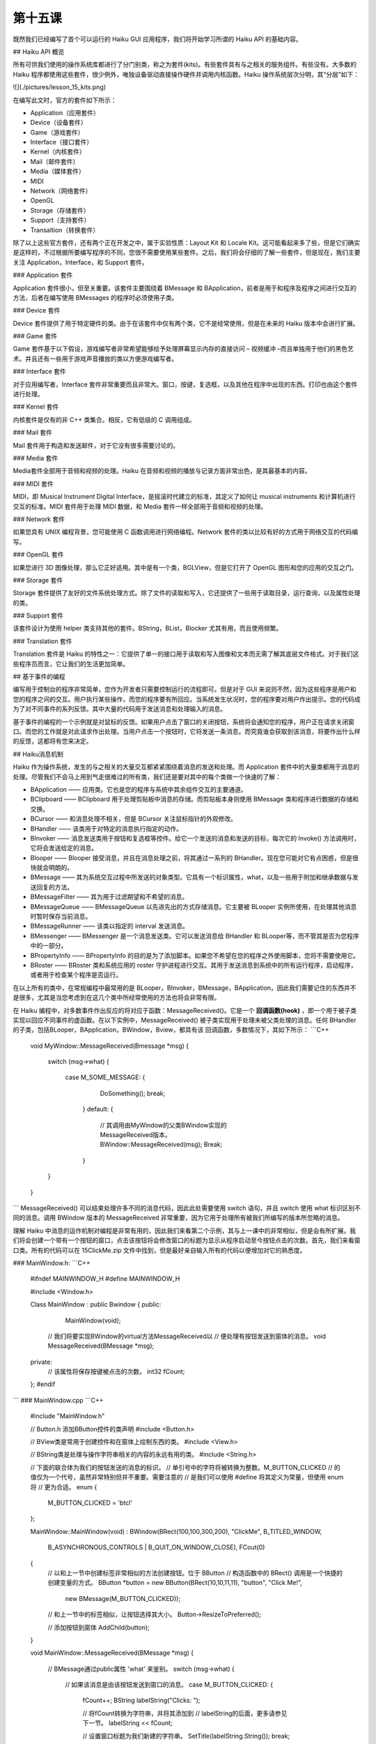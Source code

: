 第十五课
======================

既然我们已经编写了首个可以运行的 Haiku GUI 应用程序，我们将开始学习所谓的 Haiku API 的基础内容。

## Haiku API 概览

所有可供我们使用的操作系统库都进行了分门别类，称之为套件(kits)。有些套件具有与之相关的服务组件。有些没有。大多数的 Haiku 程序都使用这些套件，很少例外，唯独设备驱动直接操作硬件并调用内核函数。Haiku 操作系统层次分明，其“分层”如下：

![](./pictures/lesson_15_kits.png)

在编写此文时，官方的套件如下所示：

* Application（应用套件）     
* Device（设备套件）	      
* Game（游戏套件）	          
* Interface（接口套件）	      
* Kernel（内核套件）	      
* Mail（邮件套件）	          
* Media（媒体套件）
* MIDI
* Network（网络套件）
* OpenGL
* Storage（存储套件）
* Support（支持套件）
* Transaltion（转换套件）

除了以上这些官方套件，还有两个正在开发之中，属于实验性质：Layout Kit 和 Locale Kit。这可能看起来多了些，但是它们确实是这样的，不过根据所要编写程序的不同，您很不需要使用某些套件。之后，我们将会仔细的了解一些套件，但是现在，我们主要关注 Application，Interface，和 Support 套件。

### Application 套件

Application 套件很小，但至关重要。该套件主要围绕着 BMessage 和 BApplication，前者是用于和程序及程序之间进行交互的方法，后者在编写使用 BMessages 的程序时必须使用子类。

### Device 套件

Device 套件提供了用于特定硬件的类。由于在该套件中仅有两个类，它不是经常使用，但是在未来的 Haiku 版本中会进行扩展。

### Game 套件

Game 套件基于以下假设，游戏编写者非常希望能够给予处理屏幕显示内存的直接访问 – 视频缓冲 –而且单独用于他们的黑色艺术。并且还有一些用于游戏声音播放的类以方便游戏编写者。

### Interface 套件

对于应用编写者，Interface 套件非常重要而且非常大。窗口，按键，复选框，以及其他在程序中出现的东西。打印也由这个套件进行处理。

### Kernel 套件

内核套件是仅有的非 C++ 类集合。相反，它有低级的 C 调用组成。

### Mail 套件

Mail 套件用于构造和发送邮件，对于它没有很多需要讨论的。

### Media 套件

Media套件全部用于音频和视频的处理。Haiku 在音频和视频的播放与记录方面非常出色，是其最基本的内容。

### MIDI 套件

MIDI，即 Musical Instrument Digital Interface，是摇滚时代建立的标准，其定义了如何让 musical instruments 和计算机进行交互的标准。MIDI 套件用于处理 MIDI 数据，和 Media 套件一样全部用于音频和视频的处理。

### Network 套件

如果您具有 UNIX 编程背景，您可能使用 C 函数调用进行网络编程。Network 套件的类以比较有好的方式用于网络交互的代码编写。

### OpenGL 套件

如果您进行 3D 图像处理，那么它正好适用。其中是有一个类，BGLView，但是它打开了 OpenGL 图形和您的应用的交互之门。

### Storage 套件

Storage 套件提供了友好的文件系统处理方式。除了文件的读取和写入，它还提供了一些用于读取目录，运行查询，以及属性处理的类。

### Support 套件

该套件设计为使用 helper 类支持其他的套件。BString，BList，Blocker 尤其有用，而且使用频繁。

### Translation 套件

Translation 套件是 Haiku 的特性之一：它提供了单一的接口用于读取和写入图像和文本而无需了解其底层文件格式。对于我们这些程序员而言，它让我们的生活更加简单。

## 基于事件的编程

编写用于控制台的程序非常简单，您作为开发者只需要控制运行的流程即可。但是对于 GUI 来说则不然，因为这些程序是用户和您的程序之间的交互。用户执行某些操作，而您的程序要有所回应。当系统发生状况时，您的程序要对用户作出提示。您的代码成为了对不同事件的系列反馈。其中大量的代码用于发送消息和处理输入的消息。

基于事件的编程的一个示例就是对鼠标的反馈。如果用户点击了窗口的关闭按钮，系统将会通知您的程序，用户正在请求关闭窗口。而您的工作就是对此请求作出处理。当用户点击一个按钮时，它将发送一条消息。而究竟谁会获取到该消息，将要作出什么样的反馈，这都将有您来决定。

## Haiku消息机制

Haiku 作为操作系统，发生的与之相关的大量交互都紧紧围绕着消息的发送和处理。而 Application 套件中的大量类都用于消息的处理。尽管我们不会马上用到气走很难过的所有类，我们还是要对其中的每个类做一个快速的了解：

* BApplication —— 应用类。它也是您的程序与系统中其余组件交互的主要通道。
* BClipboard —— BClipboard 用于处理剪贴板中消息的存储。而剪贴板本身则使用 BMessage 类和程序进行数据的存储和交换。
* BCursor —— 和消息处理不相关，但是 BCursor 关注鼠标指针的外观修改。
* BHandler —— 该类用于对特定的消息执行指定的动作。
* BInvoker —— 消息发送类用于按钮和复选框等控件。给它一个发送的消息和发送的目标，每次它的 Invoke() 方法调用时，它将会发送给定的消息。
* Blooper —— Blooper 接受消息，并且在消息处理之前，将其通过一系列的 BHandler。现在您可能对它有点困惑，但是很快就会明朗的。
* BMessage —— 其为系统交互过程中所发送的对象类型。它具有一个标识属性，what，以及一些用于附加和继承数据与发送回复的方法。
* BMessageFilter —— 其为用于过滤期望和不希望的消息。
* BMessageQueue —— BMessageQueue 以先进先出的方式存储消息。它主要被 BLooper 实例所使用，在处理其他消息时暂时保存当前消息。
* BMessageRunner —— 该类以指定的 interval 发送消息。
* BMessenger —— BMessenger 是一个消息发送类。它可以发送消息给 BHandler 和 BLooper等，而不管其是否为您程序中的一部分。
* BPropertyInfo —— BPropertyInfo 的目的是为了添加脚本。如果您不希望在您的程序之外使用脚本，您将不需要使用它。
* BRoster —— BRoster 类和系统应用的 roster 守护进程进行交互。其用于发送消息到系统中的所有运行程序，启动程序，或者用于检查某个程序是否运行。
在以上所有的类中，在常规编程中最常用的是 BLooper，BInvoker，BMessage，BApplication，因此我们需要记住的东西并不是很多，尤其是当您考虑到在这几个类中所经常使用的方法也将会非常有限。

在 Haiku 编程中，对多数事件作出反应的将对应于函数：MessageReceived()。它是一个 **回调函数(hook)** ，即一个用于被子类实现以回应不同事件的虚函数。在以下实例中，MessageReceived() 被子类实现用于处理未被父类处理的消息。任何 BHandler 的子类，包括BLooper，BApplication，BWindow，Bview，都具有该 回调函数，多数情况下，其如下所示：
```C++
    void
    MyWindow::MessageReceived(Bmessage *msg)
    {
      switch (msg->what)
      {
          case M_SOME_MESSAGE:
          {
               DoSomething();
               break;
           }
           default:
           {
               // 其调用由MyWindow的父类BWindow实现的MessageReceived版本。
               BWindow::MessageReceived(msg);
               Break;
           }
      }
    }
```
MessageReceived() 可以结束处理许多不同的消息代码，因此此处需要使用 switch 语句，并且 switch 使用 what 标识区别不同的消息。调用 BWindow 版本的 MessageReceived 非常重要，因为它用于处理所有被我们所编写的版本所忽略的消息。

理解 Haiku 中消息的运作机制对编程是非常有用的，因此我们来看第二个示例，其与上一课中的非常相似，但是会有所扩展。我们将会创建一个带有一个按钮的窗口，点击该按钮将会修改窗口的标题为显示从程序启动至今按钮点击的次数。首先，我们来看窗口类。所有的代码可以在 15ClickMe.zip 文件中找到，但是最好亲自输入所有的代码以便增加对它的熟悉度。

### MainWindow.h:
```C++    
    #ifndef MAINWINDOW_H
    #define MAINWINDOW_H
     
    #include <Window.h>
     
    Class MainWindow : public Bwindow
    {
    public:
    		MainWindow(void);
     
    	// 我们将要实现BWindow的virtual方法MessageReceived以
    	// 便处理有按钮发送到窗体的消息。
    	void	MessageReceived(BMessage *msg);
     
    private:
    	// 该属性将保存按键被点击的次数。
    	int32  fCount;
    };
    #endif
```
### MainWindow.cpp
```C++
    #include "MainWindow.h"
     
    // Button.h 添加BButton控件的类声明
    #include <Button.h>
     
    // BView类是常用于创建控件和在窗体上绘制东西的类。
    #include <View.h>
     
    // BString类是处理与操作字符串相关的内容的永远有用的类。
    #include <String.h>
     
    // 下面的联合体为我们的按钮发送的消息的标识。
    // 单引号中的字符将被转换为整数。M_BUTTON_CLICKED
    // 的值仅为一个代号，虽然非常特别但并不重要。需要注意的
    // 是我们可以使用 #define 将其定义为常量，但使用 enum 将
    // 更为合适。
    enum
    {
    	M_BUTTON_CLICKED = 'btcl'
    };
     
    MainWindow::MainWindow(void)
    :	BWindow(BRect(100,100,300,200), "ClickMe", B_TITLED_WINDOW,
    		B_ASYNCHRONOUS_CONTROLS | B_QUIT_ON_WINDOW_CLOSE),
    		FCout(0)
    {
    	// 以和上一节中创建标签非常相似的方法创建按钮。位于 BButton
    	// 构造函数中的 BRect() 调用是一个快捷的创建变量的方式。
    	BButton *button = new BButton(BRect(10,10,11,11), "button", "Click Me!",
    						new BMessage(M_BUTTON_CLICKED));
     
    	// 和上一节中的标签相似，让按钮选择其大小。
    	Button->ResizeToPreferred();
     
    	// 添加按钮到窗体
    	AddChild(button);
    }
     
    void
    MainWindow::MessageReceived(BMessage *msg)
    {
    	// BMessage通过public属性 'what' 来鉴别。
    	switch (msg->what)
    	{
    		// 如果该消息是由该按钮发送到窗口的消息。
    		case M_BUTTON_CLICKED:
    		{
    			fCount++;
    			BString labelString("Clicks: ");
     
    			// 将fCount转换为字符串，并将其添加到
    			// labelString的后面，更多请参见下一节。
    			labelString << fCount;
     
    			// 设置窗口标题为我们新建的字符串。
    			SetTitle(labelString.String());
    			break;
    		}
    		default:
    		{
    			// 如果消息和我们先前定义的不匹配，那么它
    			// 一定是其他的系统消息，所以我们需要调用
    			// BWindow版本的MessageReceived()才可以进
    			// 行处理。如果您希望窗口按照期望的运行，
    			// 这是必须的。
    			BWindow::MessageReceived();
    			break;
    		}
    	}
    }

```
该程序的主要部分围绕着 M_BUTTON_CLICKED 条件。当添加按钮到窗体时，它将设置窗体为按钮点击时消息的发送目标，每次按钮点击时，窗口都收到一个 M_BUTTON_CLICKED 消息。当窗口收到按钮的消息时，它将更新成员变量 fCount，并且利用它创建窗口标题。

创建标题并不难，尤其是当我们使用 BString 类时。使用 C 的方式进行处理时，需要分配一个很大的字符串以保存标题，然后使用 sprintf() 打印，但是 BString 设计为能够很容易的处理 C++ 中的字符串。内存的分配自动进行，而且还有许多处理字符串的方法，返回长度，等等。`labelString << fCount` 将 fCount 转换为字符串，并且将其添加到 labelString 保存的字符串的末尾。

其余的保存在 App.h 和 App.cpp 中的代码和上一节中的代码基本相同。主要的差别在于 App.h 包含了 MainWindow.h，通过包含它，我们具有了 MainWindow 类的定义，然后我们就可以进行分配和显示。

### App.h
```C++
    #ifndef APP_H 
    #define APP_H 
    #include <Application.h> 
    class App : public BApplication 
    { 
    public: 
        App(void); 
    }; 
    #endif
```
### App.cpp
```C++
    #include "App.h" 
    #include "MainWindow.h" 
    App::App(void) 
      : BApplication("application/x-vnd.test-ClickMe") 
    { 
        MainWindow *mainwin = new MainWindow(); 
        mainwin->Show(); 
    } 
	
    int 
    main(void) 
    { 
        App *app = new App(); 
        app->Run(); 
        delete app; 
        return 0; 
    }
```
## 深入探索

下面是一些可能的修改，可以让程序完成更多的任务。我非常希望您能够尝试下面的修改。不断的尝试带来不尽的乐趣和技巧。

* 修改 BRect() 中用以创建按钮的成员变量，然后禁用 ResizeToPreferred 调用使按钮非常大，和窗体一样大。
* 移动按钮到窗口的边角。
* 添加第二个按钮，可以发送 B_QUIT_REQUESTED 消息以关闭窗体。
* 创建几个可以移动窗体的按钮（提示：每个按钮具有不同的消息ID，并且在 MessageReceived() 中调用 BWindow 的 MoveBy() 方法。）
